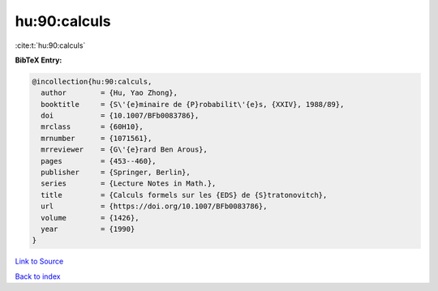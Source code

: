 hu:90:calculs
=============

:cite:t:`hu:90:calculs`

**BibTeX Entry:**

.. code-block:: bibtex

   @incollection{hu:90:calculs,
     author        = {Hu, Yao Zhong},
     booktitle     = {S\'{e}minaire de {P}robabilit\'{e}s, {XXIV}, 1988/89},
     doi           = {10.1007/BFb0083786},
     mrclass       = {60H10},
     mrnumber      = {1071561},
     mrreviewer    = {G\'{e}rard Ben Arous},
     pages         = {453--460},
     publisher     = {Springer, Berlin},
     series        = {Lecture Notes in Math.},
     title         = {Calculs formels sur les {EDS} de {S}tratonovitch},
     url           = {https://doi.org/10.1007/BFb0083786},
     volume        = {1426},
     year          = {1990}
   }

`Link to Source <https://doi.org/10.1007/BFb0083786},>`_


`Back to index <../By-Cite-Keys.html>`_
